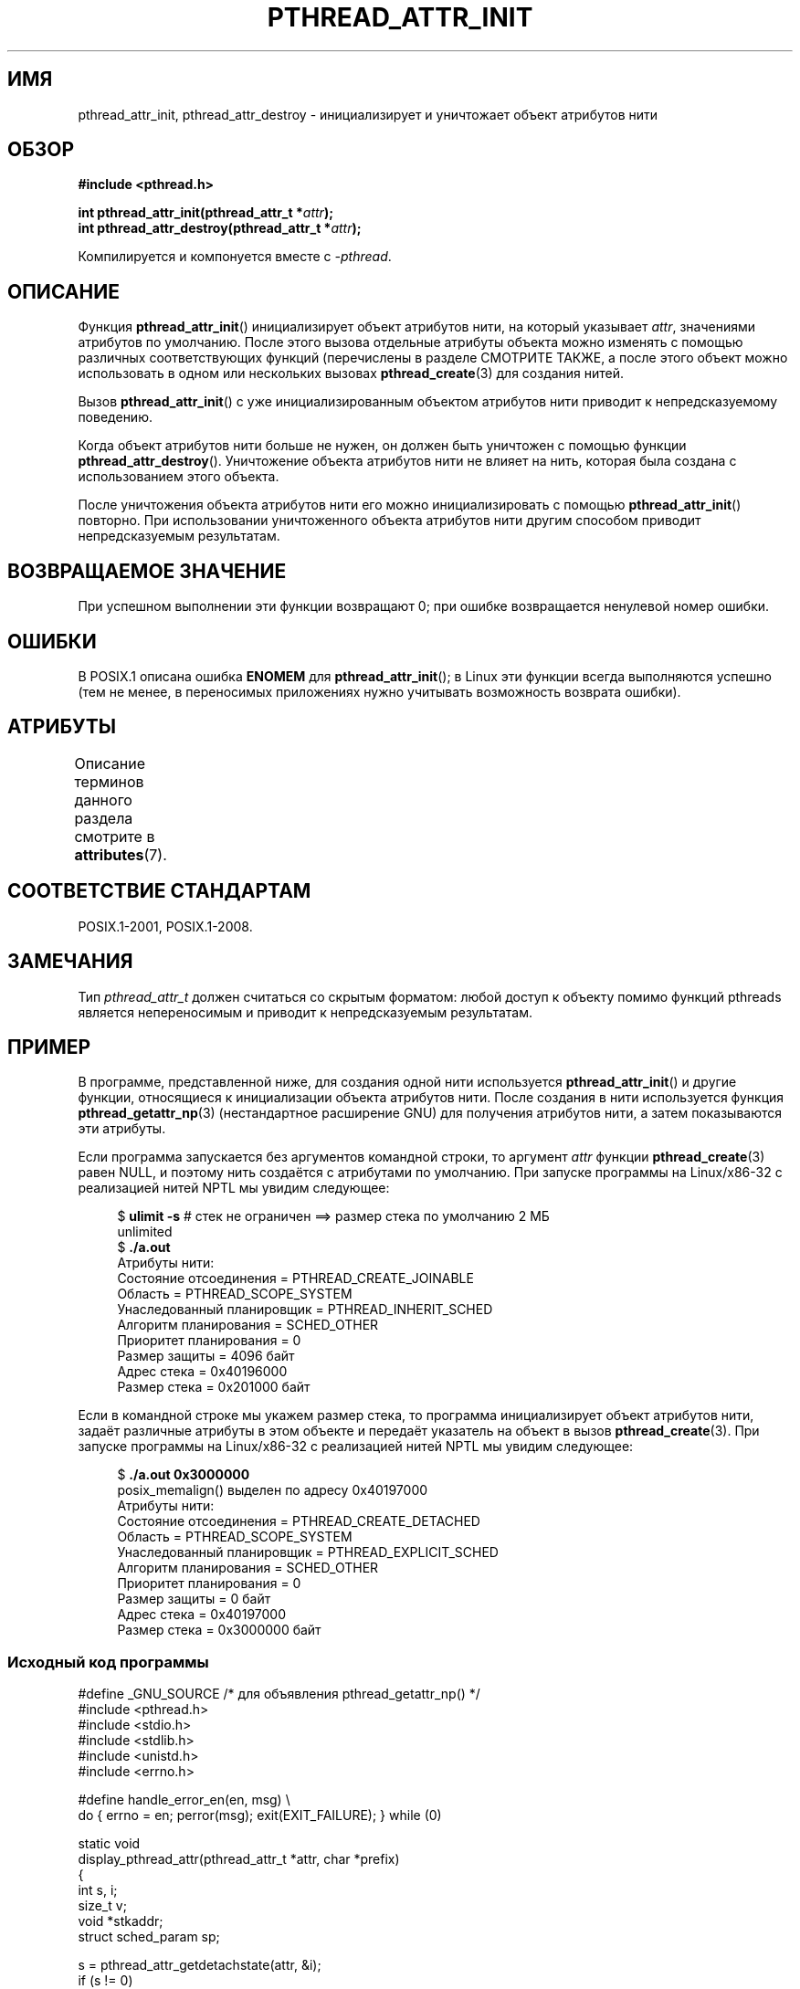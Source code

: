 .\" -*- mode: troff; coding: UTF-8 -*-
.\" Copyright (c) 2008 Linux Foundation, written by Michael Kerrisk
.\"     <mtk.manpages@gmail.com>
.\"
.\" %%%LICENSE_START(VERBATIM)
.\" Permission is granted to make and distribute verbatim copies of this
.\" manual provided the copyright notice and this permission notice are
.\" preserved on all copies.
.\"
.\" Permission is granted to copy and distribute modified versions of this
.\" manual under the conditions for verbatim copying, provided that the
.\" entire resulting derived work is distributed under the terms of a
.\" permission notice identical to this one.
.\"
.\" Since the Linux kernel and libraries are constantly changing, this
.\" manual page may be incorrect or out-of-date.  The author(s) assume no
.\" responsibility for errors or omissions, or for damages resulting from
.\" the use of the information contained herein.  The author(s) may not
.\" have taken the same level of care in the production of this manual,
.\" which is licensed free of charge, as they might when working
.\" professionally.
.\"
.\" Formatted or processed versions of this manual, if unaccompanied by
.\" the source, must acknowledge the copyright and authors of this work.
.\" %%%LICENSE_END
.\"
.\"*******************************************************************
.\"
.\" This file was generated with po4a. Translate the source file.
.\"
.\"*******************************************************************
.TH PTHREAD_ATTR_INIT 3 2019\-03\-06 Linux "Руководство программиста Linux"
.SH ИМЯ
pthread_attr_init, pthread_attr_destroy \- инициализирует и уничтожает объект
атрибутов нити
.SH ОБЗОР
.nf
\fB#include <pthread.h>\fP
.PP
\fBint pthread_attr_init(pthread_attr_t *\fP\fIattr\fP\fB);\fP
\fBint pthread_attr_destroy(pthread_attr_t *\fP\fIattr\fP\fB);\fP
.PP
Компилируется и компонуется вместе с \fI\-pthread\fP.
.fi
.SH ОПИСАНИЕ
Функция \fBpthread_attr_init\fP() инициализирует объект атрибутов нити, на
который указывает \fIattr\fP, значениями атрибутов по умолчанию. После этого
вызова отдельные атрибуты объекта можно изменять с помощью различных
соответствующих функций (перечислены в разделе СМОТРИТЕ ТАКЖЕ, а после этого
объект можно использовать в одном или нескольких вызовах
\fBpthread_create\fP(3) для создания нитей.
.PP
Вызов \fBpthread_attr_init\fP() с уже инициализированным объектом атрибутов
нити приводит к непредсказуемому поведению.
.PP
Когда объект атрибутов нити больше не нужен, он должен быть уничтожен с
помощью функции \fBpthread_attr_destroy\fP(). Уничтожение объекта атрибутов
нити не влияет на нить, которая была создана с использованием этого объекта.
.PP
После уничтожения объекта атрибутов нити его можно инициализировать с
помощью \fBpthread_attr_init\fP() повторно. При использовании уничтоженного
объекта атрибутов нити другим способом приводит непредсказуемым результатам.
.SH "ВОЗВРАЩАЕМОЕ ЗНАЧЕНИЕ"
При успешном выполнении эти функции возвращают 0; при ошибке возвращается
ненулевой номер ошибки.
.SH ОШИБКИ
В POSIX.1 описана ошибка \fBENOMEM\fP для \fBpthread_attr_init\fP(); в Linux эти
функции всегда выполняются успешно (тем не менее, в переносимых приложениях
нужно учитывать возможность возврата ошибки).
.SH АТРИБУТЫ
Описание терминов данного раздела смотрите в \fBattributes\fP(7).
.ad l
.TS
allbox;
lbw22 lb lb
l l l.
Интерфейс	Атрибут	Значение
T{
\fBpthread_attr_init\fP(),
\fBpthread_attr_destroy\fP()
T}	Безвредность в нитях	MT\-Safe
.TE
.ad
.SH "СООТВЕТСТВИЕ СТАНДАРТАМ"
POSIX.1\-2001, POSIX.1\-2008.
.SH ЗАМЕЧАНИЯ
Тип \fIpthread_attr_t\fP должен считаться со скрытым форматом: любой доступ к
объекту помимо функций pthreads является непереносимым и приводит к
непредсказуемым результатам.
.SH ПРИМЕР
В программе, представленной ниже, для создания одной нити используется
\fBpthread_attr_init\fP() и другие функции, относящиеся к инициализации объекта
атрибутов нити. После создания в нити используется функция
\fBpthread_getattr_np\fP(3) (нестандартное расширение GNU) для получения
атрибутов нити, а затем показываются эти атрибуты.
.PP
Если программа запускается без аргументов командной строки, то аргумент
\fIattr\fP функции \fBpthread_create\fP(3) равен NULL, и поэтому нить создаётся с
атрибутами по умолчанию. При запуске программы на Linux/x86\-32 с реализацией
нитей NPTL мы увидим следующее:
.PP
.in +4n
.EX
.\" Results from glibc 2.8, SUSE 11.0; Oct 2008
$\fB ulimit \-s\fP       # стек не ограничен ==> размер стека по умолчанию 2 МБ
unlimited
$\fB ./a.out\fP
Атрибуты нити:
        Состояние отсоединения     = PTHREAD_CREATE_JOINABLE
        Область                    = PTHREAD_SCOPE_SYSTEM
        Унаследованный планировщик = PTHREAD_INHERIT_SCHED
        Алгоритм планирования      = SCHED_OTHER
        Приоритет планирования     = 0
        Размер защиты              = 4096 байт
        Адрес стека                = 0x40196000
        Размер стека               = 0x201000 байт
.EE
.in
.PP
Если в командной строке мы укажем размер стека, то программа инициализирует
объект атрибутов нити, задаёт различные атрибуты в этом объекте и передаёт
указатель на объект в вызов \fBpthread_create\fP(3). При запуске программы на
Linux/x86\-32 с реализацией нитей NPTL мы увидим следующее:
.PP
.in +4n
.EX
.\" Results from glibc 2.8, SUSE 11.0; Oct 2008
$\fB ./a.out 0x3000000\fP
posix_memalign() выделен по адресу 0x40197000
Атрибуты нити:
        Состояние отсоединения     = PTHREAD_CREATE_DETACHED
        Область                    = PTHREAD_SCOPE_SYSTEM
        Унаследованный планировщик = PTHREAD_EXPLICIT_SCHED
        Алгоритм планирования      = SCHED_OTHER
        Приоритет планирования     = 0
        Размер защиты              = 0 байт
        Адрес стека                = 0x40197000
        Размер стека               = 0x3000000 байт
.EE
.in
.SS "Исходный код программы"
\&
.EX
#define _GNU_SOURCE     /* для объявления pthread_getattr_np() */
#include <pthread.h>
#include <stdio.h>
#include <stdlib.h>
#include <unistd.h>
#include <errno.h>

#define handle_error_en(en, msg) \e
        do { errno = en; perror(msg); exit(EXIT_FAILURE); } while (0)

static void
display_pthread_attr(pthread_attr_t *attr, char *prefix)
{
    int s, i;
    size_t v;
    void *stkaddr;
    struct sched_param sp;

    s = pthread_attr_getdetachstate(attr, &i);
    if (s != 0)
        handle_error_en(s, "pthread_attr_getdetachstate");
    printf("%sСостояние отсоединения     = %s\en", prefix,
            (i == PTHREAD_CREATE_DETACHED) ? "PTHREAD_CREATE_DETACHED" :
            (i == PTHREAD_CREATE_JOINABLE) ? "PTHREAD_CREATE_JOINABLE" :
            "???");

    s = pthread_attr_getscope(attr, &i);
    if (s != 0)
        handle_error_en(s, "pthread_attr_getscope");
    printf("%sОбласть                    = %s\en", prefix,
            (i == PTHREAD_SCOPE_SYSTEM)  ? "PTHREAD_SCOPE_SYSTEM" :
            (i == PTHREAD_SCOPE_PROCESS) ? "PTHREAD_SCOPE_PROCESS" :
            "???");

    s = pthread_attr_getinheritsched(attr, &i);
    if (s != 0)
        handle_error_en(s, "pthread_attr_getinheritsched");
    printf("%sУнаследованный планировщик = %s\en", prefix,
            (i == PTHREAD_INHERIT_SCHED)  ? "PTHREAD_INHERIT_SCHED" :
            (i == PTHREAD_EXPLICIT_SCHED) ? "PTHREAD_EXPLICIT_SCHED" :
            "???");

    s = pthread_attr_getschedpolicy(attr, &i);
    if (s != 0)
        handle_error_en(s, "pthread_attr_getschedpolicy");
    printf("%sАлгоритм планирования      = %s\en", prefix,
            (i == SCHED_OTHER) ? "SCHED_OTHER" :
            (i == SCHED_FIFO)  ? "SCHED_FIFO" :
            (i == SCHED_RR)    ? "SCHED_RR" :
            "???");

    s = pthread_attr_getschedparam(attr, &sp);
    if (s != 0)
        handle_error_en(s, "pthread_attr_getschedparam");
    printf("%sПриоритет планирования     = %d\en", prefix, sp.sched_priority);

    s = pthread_attr_getguardsize(attr, &v);
    if (s != 0)
        handle_error_en(s, "pthread_attr_getguardsize");
    printf("%sРазмер защиты          = %zu bytes\en", prefix, v);

    s = pthread_attr_getstack(attr, &stkaddr, &v);
    if (s != 0)
        handle_error_en(s, "pthread_attr_getstack");
    printf("%sАдрес стека                = %p\en", prefix, stkaddr);
    printf("%sРазмер стека               = 0x%zx байт\en", prefix, v);
}

static void *
thread_start(void *arg)
{
    int s;
    pthread_attr_t gattr;

    /* pthread_getattr_np() — нестандартное расширение GNU,
       возвращает атрибуты нити, указанной в её
       первом аргументе */

    s = pthread_getattr_np(pthread_self(), &gattr);
    if (s != 0)
        handle_error_en(s, "pthread_getattr_np");

    printf("Атрибуты нити:\en");
    display_pthread_attr(&gattr, "\et");

    exit(EXIT_SUCCESS);         /* Завершить все нити */
}

int
main(int argc, char *argv[])
{
    pthread_t thr;
    pthread_attr_t attr;
    pthread_attr_t *attrp;      /* NULL или &attr */
    int s;

    attrp = NULL;

    /* Если в командной строке есть аргумент, то использовать его
       для задания атрибута размера стека и ещё некоторых других атрибутов
       нити, и attrp будет указывать на объект атрибутов нити */

    if (argc > 1) {
        int stack_size;
        void *sp;

        attrp = &attr;

        s = pthread_attr_init(&attr);
        if (s != 0)
            handle_error_en(s, "pthread_attr_init");

        s = pthread_attr_setdetachstate(&attr, PTHREAD_CREATE_DETACHED);
        if (s != 0)
            handle_error_en(s, "pthread_attr_setdetachstate");

        s = pthread_attr_setinheritsched(&attr, PTHREAD_EXPLICIT_SCHED);
        if (s != 0)
            handle_error_en(s, "pthread_attr_setinheritsched");

        stack_size = strtoul(argv[1], NULL, 0);

        s = posix_memalign(&sp, sysconf(_SC_PAGESIZE), stack_size);
        if (s != 0)
            handle_error_en(s, "posix_memalign");

        printf("posix_memalign() выделен по адресу %p\en", sp);

        s = pthread_attr_setstack(&attr, sp, stack_size);
        if (s != 0)
            handle_error_en(s, "pthread_attr_setstack");
    }

    s = pthread_create(&thr, attrp, &thread_start, NULL);
    if (s != 0)
        handle_error_en(s, "pthread_create");

    if (attrp != NULL) {
        s = pthread_attr_destroy(attrp);
        if (s != 0)
            handle_error_en(s, "pthread_attr_destroy");
    }

    pause();    /* Завершается, когда другая нить вызывает exit() */
}
.EE
.SH "СМОТРИТЕ ТАКЖЕ"
.ad l
.nh
\fBpthread_attr_setaffinity_np\fP(3), \fBpthread_attr_setdetachstate\fP(3),
\fBpthread_attr_setguardsize\fP(3), \fBpthread_attr_setinheritsched\fP(3),
\fBpthread_attr_setschedparam\fP(3), \fBpthread_attr_setschedpolicy\fP(3),
\fBpthread_attr_setscope\fP(3), \fBpthread_attr_setstack\fP(3),
\fBpthread_attr_setstackaddr\fP(3), \fBpthread_attr_setstacksize\fP(3),
\fBpthread_create\fP(3), \fBpthread_getattr_np\fP(3),
\fBpthread_setattr_default_np\fP(3), \fBpthreads\fP(7)

